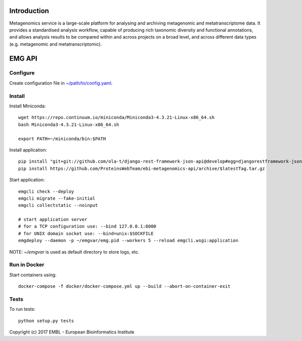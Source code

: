 .. image:: https://travis-ci.org/EBI-Metagenomics/emgapi.svg?branch=master
    :target: https://travis-ci.org/EBI-Metagenomics/emgapi


Introduction
============

Metagenomics service is a large-scale platform for analysing and archiving metagenomic and metatranscriptome data. It provides a standardised analysis workflow, capable of producing rich taxonomic diversity and functional annotations, and allows analysis results to be compared within and across projects on a broad level, and across different data types (e.g. metagenomic and metatranscriptomic).


EMG API
=======

Configure
---------

Create configuration file in `~/path/to/config.yaml <docker/config.yaml>`_.


Install
-------

Install Miniconda::

    wget https://repo.continuum.io/miniconda/Miniconda3-4.3.21-Linux-x86_64.sh
    bash Miniconda3-4.3.21-Linux-x86_64.sh

    export PATH=~/miniconda/bin:$PATH


Install application::

    pip install "git+git://github.com/ola-t/django-rest-framework-json-api@develop#egg=djangorestframework-jsonapi"
    pip install https://github.com/ProteinsWebTeam/ebi-metagenomics-api/archive/$latestTag.tar.gz


Start application::

    emgcli check --deploy
    emgcli migrate --fake-initial
    emgcli collectstatic --noinput

    # start application server
    # for a TCP configuration use: --bind 127.0.0.1:8000
    # for UNIX domain socket use: --bind=unix:$SOCKFILE
    emgdeploy --daemon -p ~/emgvar/emg.pid --workers 5 --reload emgcli.wsgi:application

NOTE: `~/emgvar` is used as default directory to store logs, etc.


Run in Docker
-------------

Start containers using::

    docker-compose -f docker/docker-compose.yml up --build --abort-on-container-exit


Tests
-----

To run tests::

    python setup.py tests


Copyright (c) 2017 EMBL - European Bioinformatics Institute
